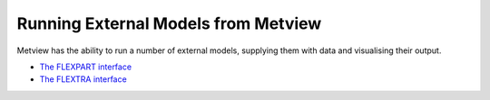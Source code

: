 .. _running_external_models_from_metview:

Running External Models from Metview
////////////////////////////////////


Metview has the ability to run a number of external models, supplying
them with data and visualising their output.

-  `The FLEXPART
   interface <https://confluence.ecmwf.int/display/METV/The+FLEXPART+interface>`__

-  `The FLEXTRA
   interface <https://confluence.ecmwf.int/display/METV/The+FLEXTRA+interface>`__
